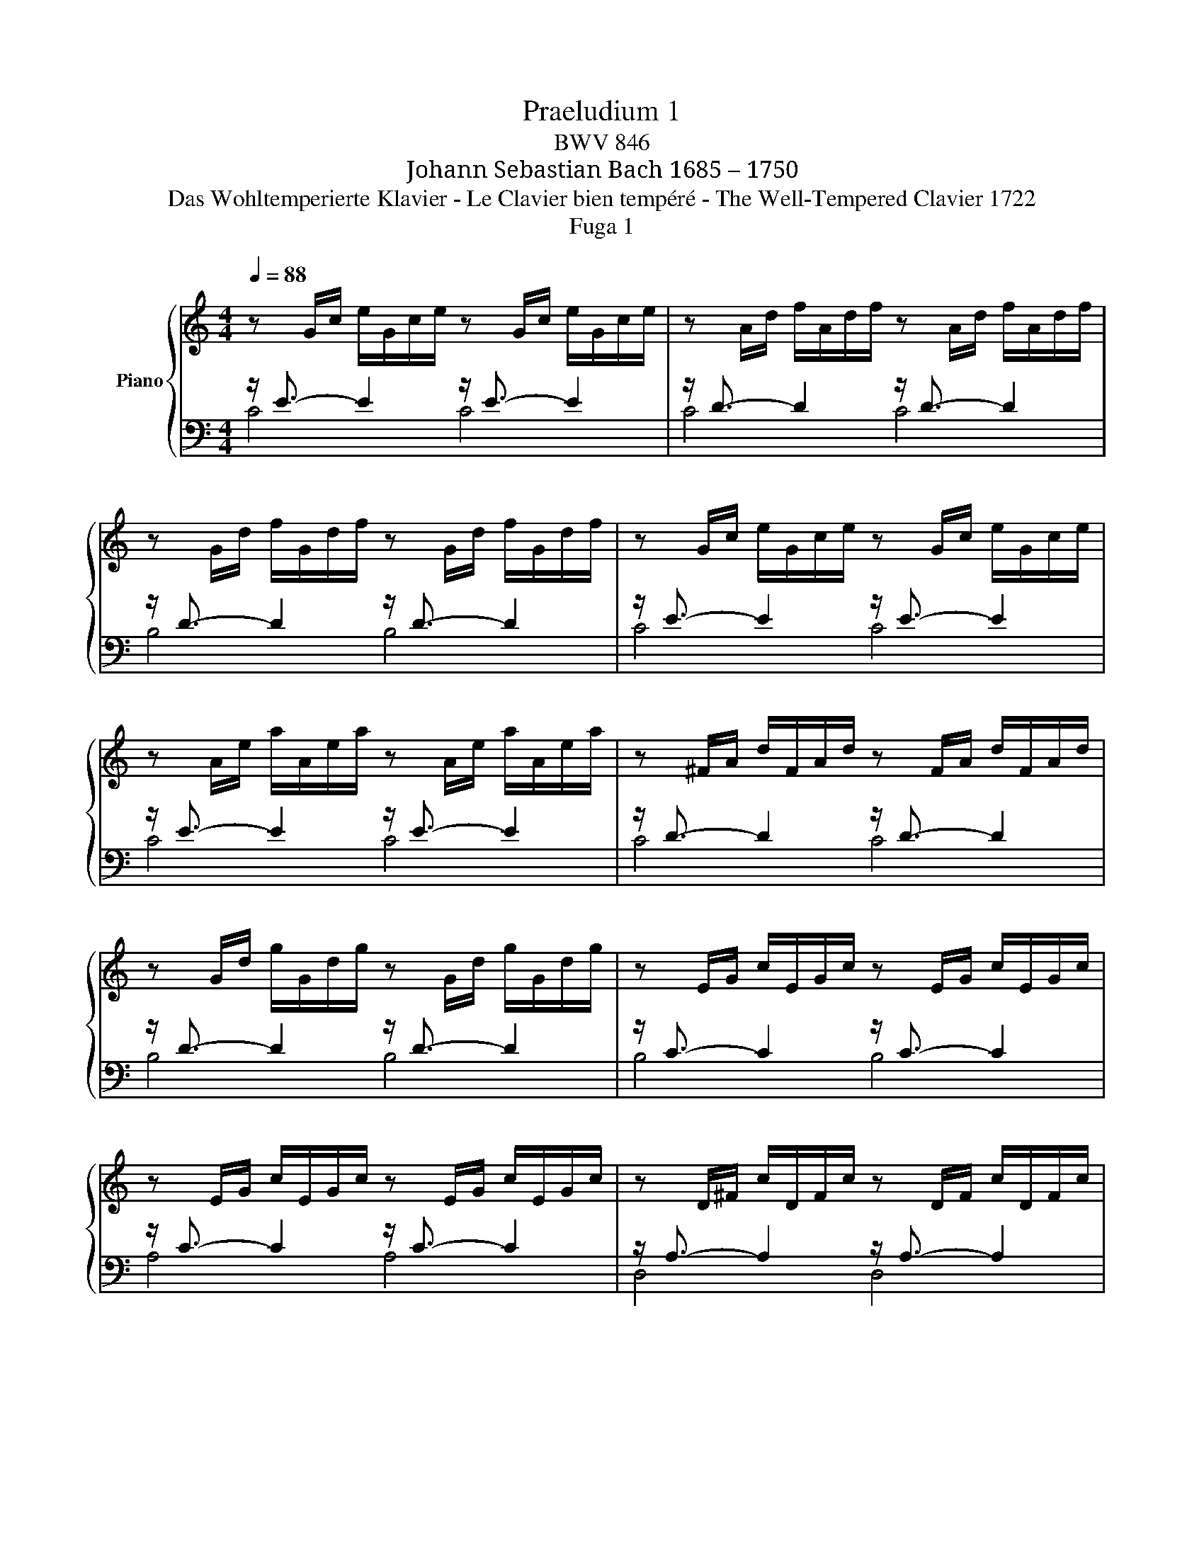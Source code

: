 X:1
T:Praeludium 1
T:BWV 846
T:Johann Sebastian Bach 1685 – 1750
T:Das Wohltemperierte Klavier - Le Clavier bien tempéré - The Well-Tempered Clavier 1722
T:Fuga 1
%%score { ( 1 4 5 ) | ( 2 3 ) }
L:1/8
Q:1/4=88
M:4/4
K:C
V:1 treble nm="Piano"
V:4 treble 
V:5 treble 
V:2 bass 
V:3 bass 
V:1
 z G/c/ e/G/c/e/ z G/c/ e/G/c/e/ | z A/d/ f/A/d/f/ z A/d/ f/A/d/f/ | %2
 z G/d/ f/G/d/f/ z G/d/ f/G/d/f/ | z G/c/ e/G/c/e/ z G/c/ e/G/c/e/ | %4
 z A/e/ a/A/e/a/ z A/e/ a/A/e/a/ | z ^F/A/ d/F/A/d/ z F/A/ d/F/A/d/ | %6
 z G/d/ g/G/d/g/ z G/d/ g/G/d/g/ | z E/G/ c/E/G/c/ z E/G/ c/E/G/c/ | %8
 z E/G/ c/E/G/c/ z E/G/ c/E/G/c/ | z D/^F/ c/D/F/c/ z D/F/ c/D/F/c/ | %10
 z D/G/ B/D/G/B/ z D/G/ B/D/G/B/ | z E/G/ ^c/E/G/c/ z E/G/ c/E/G/c/ | %12
 z D/A/ d/D/A/d/ z D/A/ d/D/A/d/ | z D/F/ B/D/F/B/ z D/F/ B/D/F/B/ | %14
 z C/G/ c/C/G/c/ z C/G/ c/C/G/c/ | z A,/C/ F/A,/C/F/ z A,/C/ F/A,/C/F/ | %16
 z A,/C/ F/A,/C/F/ z A,/C/ F/A,/C/F/ | z G,/B,/ F/G,/B,/F/ z G,/B,/ F/G,/B,/F/ | %18
 z G,/C/ E/G,/C/E/ z G,/C/ E/G,/C/E/ | z _B,/C/ E/B,/C/E/ z B,/C/ E/B,/C/E/ | %20
 z A,/C/ E/A,/C/E/ z A,/C/ E/A,/C/E/ | z A,/C/ _E/A,/C/E/ z A,/C/ E/A,/C/E/ | %22
 z B,/C/ D/B,/C/D/ z B,/C/ D/B,/C/D/ | z G,/B,/ D/G,/B,/D/ z G,/B,/ D/G,/B,/D/ | %24
 z G,/C/ E/G,/C/E/ z G,/C/ E/G,/C/E/ | z G,/C/ F/G,/C/F/ z G,/C/ F/G,/C/F/ | %26
 z G,/B,/ F/G,/B,/F/ z G,/B,/ F/G,/B,/F/ | z A,/C/ ^F/A,/C/F/ z A,/C/ F/A,/C/F/ | %28
 z G,/C/ G/G,/C/G/ z G,/C/ G/G,/C/G/ | z G,/C/ F/G,/C/F/ z G,/C/ F/G,/C/F/ | %30
 z G,/B,/ F/G,/B,/F/ z G,/B,/ F/G,/B,/F/ | z G,/_B,/ E/G,/B,/E/ z G,/B,/ E/G,/B,/E/ | %32
 z[K:bass] F,/A,/ C/F/C/A,/ C/A,/F,/A,/ F,/D,/F,/D,/ | %33
 z[K:treble] G/B/ d/f/d/B/ d/B/G/B/ D/F/E/D/ | %34
"^Allein Gott in der Höhe\nund Dank für seine Gnade.\nFamilie Reinhard Krekler.\nSoli Deo Gloria - \nDona nobis pacem!" [EGc]8 |] %35
[M:4/4]"^a 4 voci" z8 | z4 z GAB | c3/2d/4c/4 Be Ad- d/e/d/c/ | B/G/A/B/ c/B/c/d/ e/d/e/^f/ gB | %39
 cA d/c/B/A/ G>G F/E/F/G/ | A/G/A/B/ c4 B2 | z cde f3/2g/4f/4 ea | dg- g/a/g/f/ ea- a/b/a/g/ | %43
 f4 e>^f g2- | g2 ^f2 g/=f/e/d/ c/d/c/B/ | A/c/B/A/ G z z/ c/B/A/ ^Ge | %46
 dc/B/ A/^G/A/B/ c/^F/G/A/ BA/B/ | cfed- dc/B/ B>A | A2 z2 z4 | DG- G/A/G/F/ E [EG][^FA][GB] | %50
 x2 ^G A- A =GAB | ea dg- g/a/g/f/ ea | d_b ag/f/ g/f/g/e/ f/g/Pg/f/4g/4 | a/^c/d/g/ e>d d z z2 | %54
 z4 z2 z G | AB c3/2d/4c/4 BeAd- | d/e/d/c/ B/c/d/e/ f/g/a/g/ f/e/d/c/ | B2 cd G c2 B | %58
 c2 B_B A d2 c | de f2- f/a/g/f/ e/f/e/d/ | c4 z/ G/4A/4=B/c/ d/e/f- | %61
 f/4c/4d/4e/4f/g/ a>b"^Dieses klingende Juwel meinem\nhochverehrten Schwager Manfred \nin Bewunderung seiner \nBegeisterungsfähigkeit für das Wahre,\nGute und Schöne, besonders für die Musik.\nGudula" c'4 |] %62
V:2
 z/ E3/2- E2 z/ E3/2- E2 | z/ D3/2- D2 z/ D3/2- D2 | z/ D3/2- D2 z/ D3/2- D2 | %3
 z/ E3/2- E2 z/ E3/2- E2 | z/ E3/2- E2 z/ E3/2- E2 | z/ D3/2- D2 z/ D3/2- D2 | %6
 z/ D3/2- D2 z/ D3/2- D2 | z/ C3/2- C2 z/ C3/2- C2 | z/ C3/2- C2 z/ C3/2- C2 | %9
 z/ A,3/2- A,2 z/ A,3/2- A,2 | z/ B,3/2- B,2 z/ B,3/2- B,2 | z/ _B,3/2- B,2 z/ B,3/2- B,2 | %12
 z/ A,3/2- A,2 z/ A,3/2- A,2 | z/ _A,3/2- A,2 z/ A,3/2- A,2 | z/ G,3/2- G,2 z/ G,3/2- G,2 | %15
 z/ F,3/2- F,2 z/ F,3/2- F,2 | z/ F,3/2- F,2 z/ F,3/2- F,2 | z/ D,3/2- D,2 z/ D,3/2- D,2 | %18
 z/ E,3/2- E,2 z/ E,3/2- E,2 | z/ G,3/2- G,2 z/ G,3/2- G,2 | z/ F,3/2- F,2 z/ F,3/2- F,2 | %21
 z/ C,3/2- C,2 z/ C,3/2- C,2 | z/ !courtesy!=F,3/2- F,2 z/ F,3/2- F,2 | %23
 z/ F,3/2- F,2 z/ F,3/2- F,2 | z/ E,3/2- E,2 z/ E,3/2- E,2 | z/ D,3/2- D,2 z/ D,3/2- D,2 | %26
 z/ D,3/2- D,2 z/ D,3/2- D,2 | z/ _E,3/2- E,2 z/ E,3/2- E,2 | z/ =E,3/2- E,2 z/ E,3/2- E,2 | %29
 z/ D,3/2- D,2 z/ D,3/2- D,2 | z/ D,3/2- D,2 z/ D,3/2- D,2 | z/ C,3/2- C,2 z/ C,3/2- C,2 | %32
 z/ C,3/2- C,2- C,4 | z/ B,,3/2- B,,2- B,,4 | C,8 |][M:4/4] z8 | z8 | z8 | %38
 z G,A,B, C3/2D/4C/4 B,E | A,D- D/E/D/C/ B,C- C_B, | A,DG,C z/ A,/B,/C/ D2 | %41
 G,2 z G, A,B, C3/2D/4C/4 | B,EA,D- D/E/D/=C/ =B,E- | E2 D2 C/B,/C/A,/ E/D/C/B,/ | %44
 C/A,/B,/C/ D/C/B,/A,/ G,2 z2 | z8 | z E,^F,^G, A,3/2B,/4A,/4 G,C | ^F,B,- B,/C/B,/A,/ ^G, A,2 G, | %48
 A,2 z =G,A,B, C3/2D/4C/4 | z G,,A,,B,, C,3/2D,/4C,/4 B,,E, | A,,D,- D,/E,/D,/C,/ B,,_B,,A,,G,, | %51
 z A,B,^C D3/2E/4D/4 =CF | B,E- E/F/E/D/ ^C z z2 | z A,B,^C D3/2E/4D/4 =C^F | x8 | %55
 C/D/C/B,/ A,/G,/A,/^F,/ G, B,CD | E3/2F/4E/4 DG CF- F/G/F/E/ | D2 ED- DG, G,2- | %58
 G, C,D,E, F,3/2G,/4F,/4 E,A, | D,G,- G,/A,/G,/F,/ E,/D,/E,/F,/ G,/A,/_B,/G,/ | %60
 A,/E,/F,/G,/ A,/=B,/C/A,/ B,4 | C8 |] %62
V:3
 C4 C4 | C4 C4 | B,4 B,4 | C4 C4 | C4 C4 | C4 C4 | B,4 B,4 | B,4 B,4 | A,4 A,4 | D,4 D,4 | %10
 G,4 G,4 | G,4 G,4 | F,4 F,4 | F,4 F,4 | E,4 E,4 | E,4 E,4 | D,4 D,4 | G,,4 G,,4 | C,4 C,4 | %19
 C,4 C,4 | F,,4 F,,4 | ^F,,4 F,,4 | _A,,4 A,,4 | G,,4 G,,4 | G,,4 G,,4 | G,,4 G,,4 | G,,4 G,,4 | %27
 G,,4 G,,4 | G,,4 G,,4 | G,,4 G,,4 | G,,4 G,,4 | C,,4 C,,4 | C,,4- C,,4 | C,,4- C,,4 | C,,8 |] %35
[M:4/4] x8 | x8 | x8 | z8 | z4 z C,D,E, | F,3/2G,/4F,/4 E,A, D,G,- G,/A,/G,/F,/ | %41
 E,/F,/E,/D,/ C,/D,/C,/B,,/ A,,D, A,^F, | G,/A,/_B,/G,/ ^C,D, A,2 E,2 | %43
 A,/B,/C/D/ C/B,/A,/G,/ C z z2 | z4 z G,,A,,B,, | C,3/2D,/4C,/4 B,,E, A,,D,- D,/E,/D,/C,/ | %46
 B,, E,2 D, C, =F,2 E,- | E, D,2 E, =F,E,/D,/ E,2 | A,,2 z2 z4 | x8 | %50
[I:staff -1] C[I:staff +1]A, x2 x4 | A,,^F,G,E, D,2 E,=F, | %52
 G,3/2A,/4G,/4 F,_B, E,A,- A,/B,/A,/G,/ | F,/E,/F,/D,/ G,A, D,4- | %54
 D,/E,/D,/C,/ B,,/A,,/G,,/^F,,/ E,, E,^F,G,- | G,A,/G,/ ^F,D, G,4- | G,4 A,2 =B,C | %57
 F,/A,/G,/F,/ E,/D,/C,/B,,/ C,/D,/E,/F,/ G,G,, | C,8- | C,8- | C,8- | C,8 |] %62
V:4
 x8 | x8 | x8 | x8 | x8 | x8 | x8 | x8 | x8 | x8 | x8 | x8 | x8 | x8 | x8 | x8 | x8 | x8 | x8 | %19
 x8 | x8 | x8 | x8 | x8 | x8 | x8 | x8 | x8 | x8 | x8 | x8 | x8 | x[K:bass] x7 | x[K:treble] x7 | %34
 x8 |][M:4/4] z CDE F3/2G/4F/4 EA | DG- G/A/G/F/ E/F/E/D/ C/D/C/B,/ | A,^F G2- GF/E/ FD | %38
 G=FED CADG- | GF/E/ F2- F/F/E D2 | CF z/ G/F/E/ FD G2- | G2 z2 z4 | z8 | z GAB c3/2d/4c/4 Be | %44
 Ad- d/e/d/c/ B z z D | E^F G3/2A/4G/4 FBEA- | A/B/A/^G/ ^F=F ED- D/E/^F/^G/ | %47
 A/^G/A/B/ G/^F/G/A/ B z z2 | z CDE F3/2G/4F/4 EA |[I:staff +1] B,[I:staff -1]EA,D- DG, D2 | %50
 c3/2d/4c/4 B c de f3/2g/4f/4 | c3/2d/4c/4 Be Ad- d/e/d/c/ | Bg^cd ecde | A z z E^FG A3/2B/4A/4 | %54
 Gc^FB- B/c/B/A/ G/F/E/D/ | E2 D2- D/A/G/=F/ E/G/F/A/ | G2- G/A/_B c2 dG | G3 F- FE D2 | %58
 E A2 G- G FGA | _B3/2c/4B/4 Ad Gc- c/d/c/B/ | A/_B/A/G/ F/G/F/E/ D2- D>G | A2 z/ f/d [eg]4 |] %62
V:5
 x8 | x8 | x8 | x8 | x8 | x8 | x8 | x8 | x8 | x8 | x8 | x8 | x8 | x8 | x8 | x8 | x8 | x8 | x8 | %19
 x8 | x8 | x8 | x8 | x8 | x8 | x8 | x8 | x8 | x8 | x8 | x8 | x8 | x[K:bass] x7 | x[K:treble] x7 | %34
 x8 |][M:4/4] x8 | x8 | x8 | x8 | x8 | x8 | x8 | x8 | x8 | x8 | x8 | x8 | x8 | x8 | x8 | %50
 G^F E2 D z z2 | x8 | x8 | x8 |[I:staff +1] B,[I:staff -1]E- E/^F/E/D/ C4 | x8 | x8 | x8 | x8 | %59
 x8 | x8 | x8 |] %62

